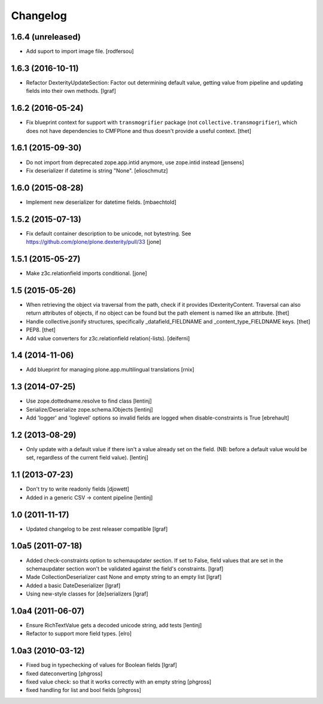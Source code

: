 Changelog
=========


1.6.4 (unreleased)
------------------

- Add suport to import image file.
  [rodfersou]


1.6.3 (2016-10-11)
------------------

- Refactor DexterityUpdateSection: Factor out determining default value,
  getting value from pipeline and updating fields into their own methods.
  [lgraf]


1.6.2 (2016-05-24)
------------------

- Fix blueprint context for support with ``transmogrifier`` package (not ``collective.transmogrifier``), which does not have dependencies to CMFPlone and thus doesn't provide a useful context.
  [thet]


1.6.1 (2015-09-30)
------------------

- Do not import from deprecated zope.app.intid anymore, use zope.intid instead
  [jensens]

- Fix deserializer if datetime is string "None".
  [elioschmutz]


1.6.0 (2015-08-28)
------------------

- Implement new deserializer for datetime fields.
  [mbaechtold]


1.5.2 (2015-07-13)
------------------

- Fix default container description to be unicode, not bytestring.
  See https://github.com/plone/plone.dexterity/pull/33
  [jone]


1.5.1 (2015-05-27)
------------------

- Make z3c.relationfield imports conditional.
  [jone]


1.5 (2015-05-26)
----------------

- When retrieving the object via traversal from the path, check if it provides
  IDexterityContent. Traversal can also return attributes of objects, if no
  object can be found but the path element is named like an attribute.
  [thet]

- Handle collective.jsonify structures, specifically _datafield_FIELDNAME and
  _content_type_FIELDNAME keys.
  [thet]

- PEP8.
  [thet]

- Add value converters for z3c.relationfield relation(-lists).
  [deiferni]


1.4 (2014-11-06)
----------------

- Add blueprint for managing plone.app.multilingual translations
  [rnix]


1.3 (2014-07-25)
----------------

- Use zope.dottedname.resolve to find class
  [lentinj]

- Serialize/Deserialize zope.schema.IObjects
  [lentinj]

- Add 'logger' and 'loglevel' options so invalid fields are logged when
  disable-constraints is True
  [ebrehault]


1.2 (2013-08-29)
----------------

- Only update with a default value if there isn't a value already set
  on the field. (NB: before a default value would be set, regardless
  of the current field value).
  [lentinj]


1.1 (2013-07-23)
----------------

- Don't try to write readonly fields
  [djowett]

- Added in a generic CSV -> content pipeline
  [lentinj]


1.0 (2011-11-17)
----------------

- Updated changelog to be zest releaser compatible
  [lgraf]


1.0a5 (2011-07-18)
------------------

- Added check-constraints option to schemaupdater section.
  If set to False, field values that are set in the schemaupdater section won't
  be validated against the field's constraints.
  [lgraf]

- Made CollectionDeserializer cast None and empty string to an empty list
  [lgraf]

- Added a basic DateDeserializer
  [lgraf]

- Using new-style classes for [de]serializers
  [lgraf]


1.0a4 (2011-06-07)
------------------

- Ensure RichTextValue gets a decoded unicode string, add tests
  [lentinj]

- Refactor to support more field types.
  [elro]


1.0a3 (2010-03-12)
------------------

- Fixed bug in typechecking of values for Boolean fields
  [lgraf]

- fixed dateconverting
  [phgross]

- fixed value check: so that it works correctly with an empty string
  [phgross]

- fixed handling for list and bool fields
  [phgross]
